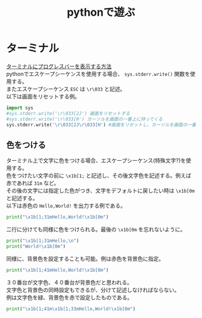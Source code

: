 #+TITLE:pythonで遊ぶ
#+OPTIONS: \n:t
* ターミナル
[[http://www.yunabe.jp/docs/terminal_progress_bar.html][ターミナルにプログレスバーを表示する方法]]
pythonでエスケープシーケンスを使用する場合、 =sys.stderr.write()= 関数を使用する。
またエスケープシーケンス =ESC= は =\r\033= と記述。
以下は画面をリセットする例。
#+BEGIN_SRC python
import sys
#sys.stderr.write('\r\033[2J') 画面をリセットする
#sys.stderr.write('\r\033[H') カーソルを画面の一番上に持ってくる
sys.stderr.write('\r\033[2J\r\033[H') #画面をリセットし、カーソルを画面の一番上に持ってくる
#+END_SRC
** 色をつける
ターミナル上で文字に色をつける場合、エスケープシーケンス(特殊文字?)を使用する。
色をつけたい文字の前に =\x1b[1;= と記述し、その後文字色を記述する。例えば赤であれば =31m= など。
その後の文字には指定した色がつき、文字をデフォルトに戻したい時は =\x1b[0m= と記述する。
以下は赤色の =Hello,World!= を出力する例である。
#+BEGIN_SRC python
print("\x1b[1;31mHello,World!\x1b[0m")
#+END_SRC
二行に分けても同様に色をつけられる。最後の =\x1b[0m= を忘れないように。
#+BEGIN_SRC python
print("\x1b[1;31mHello,\n")
print("World!\x1b[0m")
#+END_SRC
同様に、背景色を設定することも可能。例は赤色を背景色に指定。
#+BEGIN_SRC python
print("\x1b[1;41mHello,World!\x1b[0m")
#+END_SRC
３０番台が文字色、４０番台が背景色だと思われる。
文字色と背景色の同時設定もできるが、分けて記述しなければならない。
例は文字色を緑、背景色を赤で設定したものである。
#+BEGIN_SRC python
print("\x1b[1;41m\x1b[1;33mHello,World!\x1b[0m")
#+END_SRC
